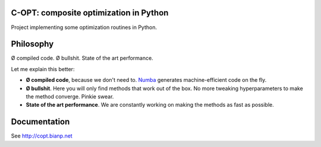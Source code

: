 .. image:: https://travis-ci.org/openopt/copt.svg?branch=master
    :target: https://travis-ci.org/openopt/copt
.. image:: https://coveralls.io/repos/github/openopt/copt/badge.svg?branch=master
   :target: https://coveralls.io/github/openopt/copt?branch=master
.. image:: https://zenodo.org/badge/46262908.svg
   :target: https://zenodo.org/badge/latestdoi/46262908

C-OPT: composite optimization in Python
=======================================

Project implementing some optimization routines in Python.


Philosophy
==========

Ø compiled code. Ø bullshit. State of the art performance.

Let me explain this better:

- **Ø compiled code**, because we don't need to. `Numba <http://numba.pydata.org/>`_ generates machine-efficient code on the fly.
    
- **Ø bullshit**. Here you will only find methods that work out of the box. No more tweaking hyperparameters to make the method converge. Pinkie swear.

- **State of the art performance**. We are constantly working on making the methods as fast as possible.


Documentation
=============

See http://copt.bianp.net

